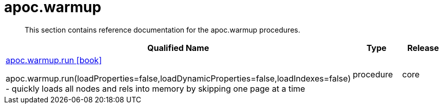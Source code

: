 ////
This file is generated by DocsTest, so don't change it!
////

= apoc.warmup
:description: This section contains reference documentation for the apoc.warmup procedures.

[abstract]
--
{description}
--

[.procedures, opts=header, cols='5a,1a,1a']
|===
| Qualified Name | Type | Release
|xref::overview/apoc.warmup/apoc.warmup.run.adoc[apoc.warmup.run icon:book[]]

apoc.warmup.run(loadProperties=false,loadDynamicProperties=false,loadIndexes=false) - quickly loads all nodes and rels into memory by skipping one page at a time|[role=type procedure]
procedure|[role=release core]
core
|===

